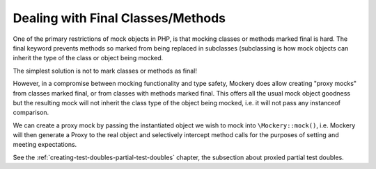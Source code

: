 .. index::
    single: Mocking; Final Classes/Methods

Dealing with Final Classes/Methods
==================================

One of the primary restrictions of mock objects in PHP, is that mocking
classes or methods marked final is hard. The final keyword prevents methods so
marked from being replaced in subclasses (subclassing is how mock objects can
inherit the type of the class or object being mocked.

The simplest solution is not to mark classes or methods as final!

However, in a compromise between mocking functionality and type safety,
Mockery does allow creating "proxy mocks" from classes marked final, or from
classes with methods marked final. This offers all the usual mock object
goodness but the resulting mock will not inherit the class type of the object
being mocked, i.e. it will not pass any instanceof comparison.

We can create a proxy mock by passing the instantiated object we wish to
mock into ``\Mockery::mock()``, i.e. Mockery will then generate a Proxy to the
real object and selectively intercept method calls for the purposes of setting
and meeting expectations.

See the :ref:`creating-test-doubles-partial-test-doubles` chapter, the subsection
about proxied partial test doubles.
